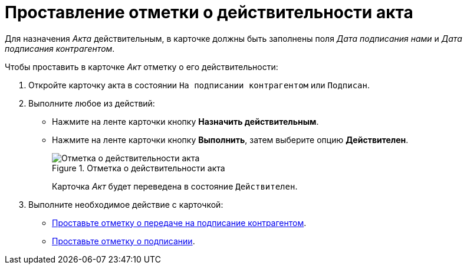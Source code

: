 = Проставление отметки о действительности акта

Для назначения _Акта_ действительным, в карточке должны быть заполнены поля _Дата подписания нами_ и _Дата подписания контрагентом_.

.Чтобы проставить в карточке _Акт_ отметку о его действительности:
. Откройте карточку акта в состоянии `На подписании контрагентом` или `Подписан`.
. Выполните любое из действий:
+
* Нажмите на ленте карточки кнопку *Назначить действительным*.
* Нажмите на ленте карточки кнопку *Выполнить*, затем выберите опцию *Действителен*.
+
.Отметка о действительности акта
image::act-validity.png[Отметка о действительности акта]
+
Карточка _Акт_ будет переведена в состояние `Действителен`.
+
. Выполните необходимое действие с карточкой:
* xref:contracts/acts/sign-partner.adoc[Проставьте отметку о передаче на подписание контрагентом].
* xref:contracts/acts/signing.adoc[Проставьте отметку о подписании].
